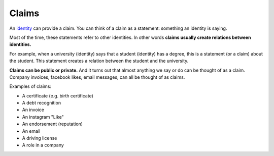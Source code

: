 .. _claims:

######
Claims
######

An `identity <https://iden3.readthedocs.io/en/latest/technology/identity.html>`_  can provide a claim. You can think of a claim as a statement: something an identity is saying.

Most of the time, these statements refer to other identities. In other words **claims usually create relations between identities.**

For example, when a university (identity) says that a student (identity) has a degree, this is a statement (or a claim) about the student. This statement creates a relation between the student and the university.

**Claims can be public or private.** And it turns out that almost anything we say or do can be thought of as a claim. Company invoices, facebook likes, email messages, can all be thought of as claims.

Examples of claims:

- A certificate (e.g. birth certificate)

- A debt recognition

- An invoice

- An instagram "Like"

- An endorsement (reputation)

- An email

- A driving license

- A role in a company


